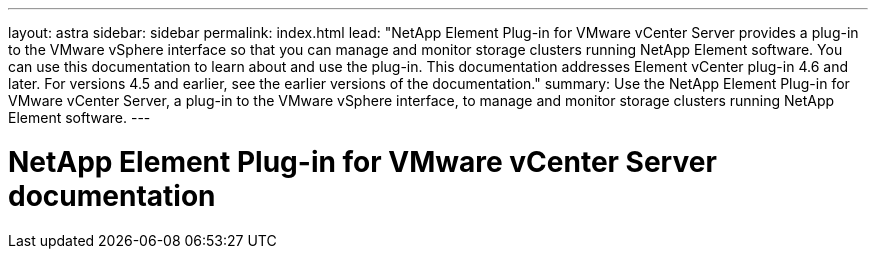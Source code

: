---
layout: astra
sidebar: sidebar
permalink: index.html
lead: "NetApp Element Plug-in for VMware vCenter Server provides a plug-in to the VMware vSphere interface so that you can manage and monitor storage clusters running NetApp Element software. You can use this documentation to learn about and use the plug-in. This documentation addresses Element vCenter plug-in 4.6 and later. For versions 4.5 and earlier, see the earlier versions of the documentation."
summary: Use the NetApp Element Plug-in for VMware vCenter Server, a plug-in to the VMware vSphere interface, to manage and monitor storage clusters running NetApp Element software.
---

= NetApp Element Plug-in for VMware vCenter Server documentation
